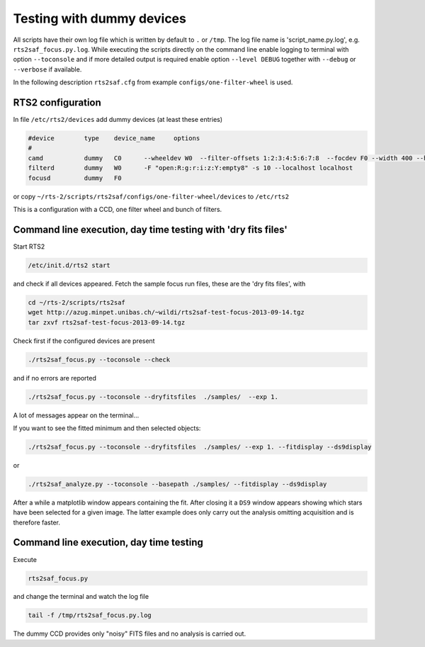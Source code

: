 Testing with dummy devices
==========================


All scripts have their own log file which is written by default to ``.`` or ``/tmp``. 
The log file name is 'script_name.py.log', e.g. ``rts2saf_focus.py.log``. While
executing the scripts directly on the command line enable logging to terminal with
option ``--toconsole`` and if more detailed output is required enable option ``--level DEBUG`` together with ``--debug``
or ``--verbose``  if available. 

In the following description ``rts2saf.cfg`` from example ``configs/one-filter-wheel`` 
is used.


RTS2 configuration
------------------

In file ``/etc/rts2/devices`` add dummy devices (at least these entries)  	

.. code-block:: bash

 #device	type	device_name	options
 #
 camd	        dummy	C0	--wheeldev W0  --filter-offsets 1:2:3:4:5:6:7:8  --focdev F0 --width 400 --height 500 
 filterd	dummy	W0	-F "open:R:g:r:i:z:Y:empty8" -s 10 --localhost localhost
 focusd	        dummy	F0      

or copy ``~/rts-2/scripts/rts2saf/configs/one-filter-wheel/devices`` to ``/etc/rts2``

This is a configuration with a CCD, one filter wheel and bunch of filters. 

Command line execution, day time testing with 'dry fits files'
--------------------------------------------------------------

Start RTS2 

.. code-block:: bash

 /etc/init.d/rts2 start

and check if all devices appeared. Fetch the sample focus run files, these
are the 'dry fits files', with

.. code-block:: bash

 cd ~/rts-2/scripts/rts2saf
 wget http://azug.minpet.unibas.ch/~wildi/rts2saf-test-focus-2013-09-14.tgz
 tar zxvf rts2saf-test-focus-2013-09-14.tgz

Check first if the configured devices are present

.. code-block:: bash

  ./rts2saf_focus.py --toconsole --check

and if no errors are reported

.. code-block:: bash

  ./rts2saf_focus.py --toconsole --dryfitsfiles  ./samples/  --exp 1.

A lot of messages appear on the terminal...

If you want to see the fitted minimum and then selected objects:

.. code-block:: bash

  ./rts2saf_focus.py --toconsole --dryfitsfiles  ./samples/ --exp 1. --fitdisplay --ds9display

or

.. code-block:: bash

   ./rts2saf_analyze.py --toconsole --basepath ./samples/ --fitdisplay --ds9display

After a while a matplotlib window appears containing the fit. After closing it 
a ``DS9`` window appears showing which stars have been selected for a given image.
The latter example does only carry out the analysis omitting acquisition and is
therefore faster.

Command line execution, day time testing
----------------------------------------

Execute 

.. code-block:: bash

  rts2saf_focus.py 

and change the terminal and watch the log file

.. code-block:: bash

  tail -f /tmp/rts2saf_focus.py.log

The dummy CCD provides only "noisy" FITS files and no analysis
is carried out.
